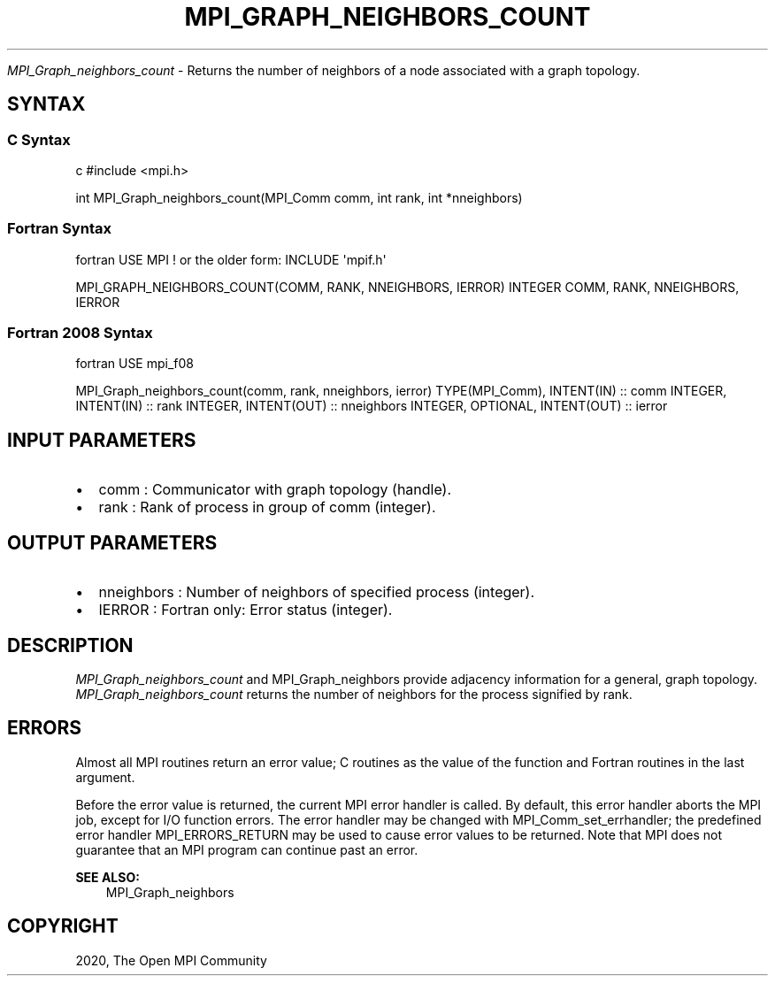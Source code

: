 .\" Man page generated from reStructuredText.
.
.TH "MPI_GRAPH_NEIGHBORS_COUNT" "3" "Feb 20, 2022" "" "Open MPI"
.
.nr rst2man-indent-level 0
.
.de1 rstReportMargin
\\$1 \\n[an-margin]
level \\n[rst2man-indent-level]
level margin: \\n[rst2man-indent\\n[rst2man-indent-level]]
-
\\n[rst2man-indent0]
\\n[rst2man-indent1]
\\n[rst2man-indent2]
..
.de1 INDENT
.\" .rstReportMargin pre:
. RS \\$1
. nr rst2man-indent\\n[rst2man-indent-level] \\n[an-margin]
. nr rst2man-indent-level +1
.\" .rstReportMargin post:
..
.de UNINDENT
. RE
.\" indent \\n[an-margin]
.\" old: \\n[rst2man-indent\\n[rst2man-indent-level]]
.nr rst2man-indent-level -1
.\" new: \\n[rst2man-indent\\n[rst2man-indent-level]]
.in \\n[rst2man-indent\\n[rst2man-indent-level]]u
..
.sp
\fI\%MPI_Graph_neighbors_count\fP \- Returns the number of neighbors of a node
associated with a graph topology.
.SH SYNTAX
.SS C Syntax
.sp
c #include <mpi.h>
.sp
int MPI_Graph_neighbors_count(MPI_Comm comm, int rank, int *nneighbors)
.SS Fortran Syntax
.sp
fortran USE MPI ! or the older form: INCLUDE \(aqmpif.h\(aq
.sp
MPI_GRAPH_NEIGHBORS_COUNT(COMM, RANK, NNEIGHBORS, IERROR) INTEGER COMM,
RANK, NNEIGHBORS, IERROR
.SS Fortran 2008 Syntax
.sp
fortran USE mpi_f08
.sp
MPI_Graph_neighbors_count(comm, rank, nneighbors, ierror)
TYPE(MPI_Comm), INTENT(IN) :: comm INTEGER, INTENT(IN) :: rank INTEGER,
INTENT(OUT) :: nneighbors INTEGER, OPTIONAL, INTENT(OUT) :: ierror
.SH INPUT PARAMETERS
.INDENT 0.0
.IP \(bu 2
comm : Communicator with graph topology (handle).
.IP \(bu 2
rank : Rank of process in group of comm (integer).
.UNINDENT
.SH OUTPUT PARAMETERS
.INDENT 0.0
.IP \(bu 2
nneighbors : Number of neighbors of specified process (integer).
.IP \(bu 2
IERROR : Fortran only: Error status (integer).
.UNINDENT
.SH DESCRIPTION
.sp
\fI\%MPI_Graph_neighbors_count\fP and MPI_Graph_neighbors provide adjacency
information for a general, graph topology. \fI\%MPI_Graph_neighbors_count\fP
returns the number of neighbors for the process signified by rank.
.SH ERRORS
.sp
Almost all MPI routines return an error value; C routines as the value
of the function and Fortran routines in the last argument.
.sp
Before the error value is returned, the current MPI error handler is
called. By default, this error handler aborts the MPI job, except for
I/O function errors. The error handler may be changed with
MPI_Comm_set_errhandler; the predefined error handler MPI_ERRORS_RETURN
may be used to cause error values to be returned. Note that MPI does not
guarantee that an MPI program can continue past an error.
.sp
\fBSEE ALSO:\fP
.INDENT 0.0
.INDENT 3.5
MPI_Graph_neighbors
.UNINDENT
.UNINDENT
.SH COPYRIGHT
2020, The Open MPI Community
.\" Generated by docutils manpage writer.
.
